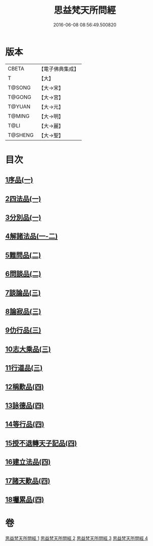 #+TITLE: 思益梵天所問經 
#+DATE: 2016-06-08 08:56:49.500820

* 版本
 |     CBETA|【電子佛典集成】|
 |         T|【大】     |
 |    T@SONG|【大→宋】   |
 |    T@GONG|【大→宮】   |
 |    T@YUAN|【大→元】   |
 |    T@MING|【大→明】   |
 |      T@LI|【大→麗】   |
 |   T@SHENG|【大→聖】   |

* 目次
** [[file:KR6i0218_001.txt::001-0033a26][1序品(一)]]
** [[file:KR6i0218_001.txt::001-0035a28][2四法品(一)]]
** [[file:KR6i0218_001.txt::001-0036a27][3分別品(一)]]
** [[file:KR6i0218_001.txt::001-0038c11][4解諸法品(一-二)]]
** [[file:KR6i0218_002.txt::002-0042b1][5難問品(二)]]
** [[file:KR6i0218_002.txt::002-0044a20][6問談品(二)]]
** [[file:KR6i0218_003.txt::003-0047a25][7談論品(三)]]
** [[file:KR6i0218_003.txt::003-0049a27][8論寂品(三)]]
** [[file:KR6i0218_003.txt::003-0051c28][9仂行品(三)]]
** [[file:KR6i0218_003.txt::003-0052b18][10志大乘品(三)]]
** [[file:KR6i0218_003.txt::003-0054b12][11行道品(三)]]
** [[file:KR6i0218_004.txt::004-0055a8][12稱歎品(四)]]
** [[file:KR6i0218_004.txt::004-0055a26][13詠德品(四)]]
** [[file:KR6i0218_004.txt::004-0055c16][14等行品(四)]]
** [[file:KR6i0218_004.txt::004-0056a16][15授不退轉天子記品(四)]]
** [[file:KR6i0218_004.txt::004-0059a26][16建立法品(四)]]
** [[file:KR6i0218_004.txt::004-0060a17][17諸天歎品(四)]]
** [[file:KR6i0218_004.txt::004-0061c18][18囑累品(四)]]

* 卷
[[file:KR6i0218_001.txt][思益梵天所問經 1]]
[[file:KR6i0218_002.txt][思益梵天所問經 2]]
[[file:KR6i0218_003.txt][思益梵天所問經 3]]
[[file:KR6i0218_004.txt][思益梵天所問經 4]]

